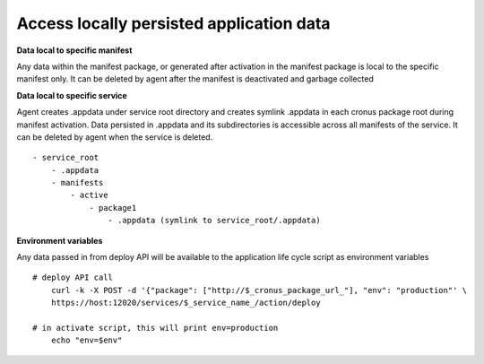 Access locally persisted application data
===============

**Data local to specific manifest**

Any data within the manifest package, or generated after activation in the manifest package is local to the specific manifest only. It can be deleted by agent after the manifest is deactivated and garbage collected

**Data local to specific service**

Agent creates .appdata under service root directory and creates symlink .appdata in each cronus package root during manifest activation. Data persisted in .appdata and its subdirectories is accessible across all manifests of the service. It can be deleted by agent when the service is deleted.

::

   - service_root
       - .appdata
       - manifests
           - active
               - package1
                   - .appdata (symlink to service_root/.appdata)




**Environment variables**

Any data passed in from deploy API will be available to the application life cycle script as environment variables

::

    # deploy API call
        curl -k -X POST -d '{"package": ["http://$_cronus_package_url_"], "env": "production"' \
        https://host:12020/services/$_service_name_/action/deploy

    # in activate script, this will print env=production
        echo "env=$env"


